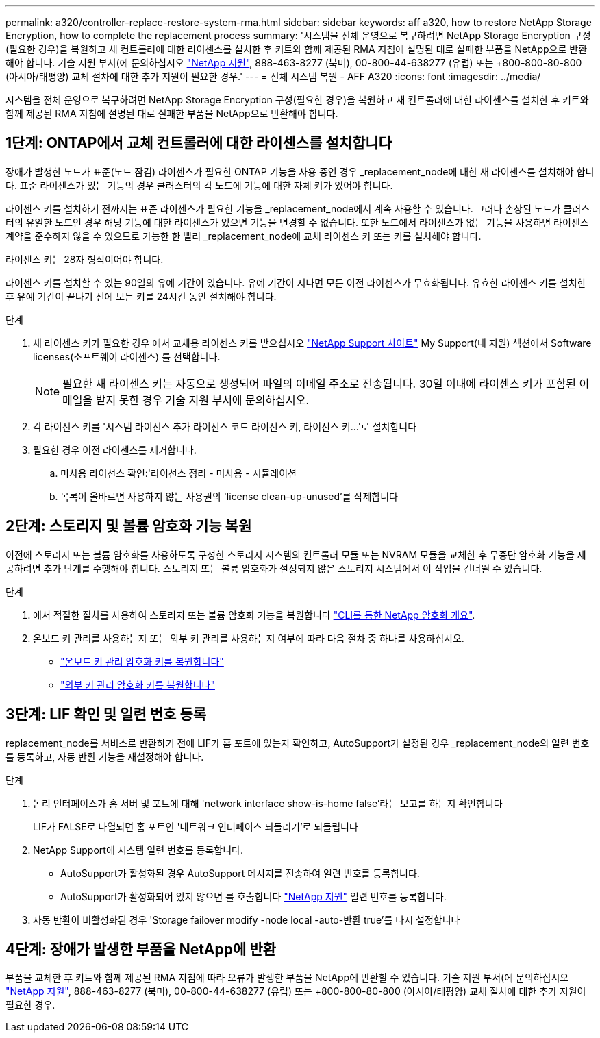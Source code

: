 ---
permalink: a320/controller-replace-restore-system-rma.html 
sidebar: sidebar 
keywords: aff a320, how to restore NetApp Storage Encryption, how to complete the replacement process 
summary: '시스템을 전체 운영으로 복구하려면 NetApp Storage Encryption 구성(필요한 경우)을 복원하고 새 컨트롤러에 대한 라이센스를 설치한 후 키트와 함께 제공된 RMA 지침에 설명된 대로 실패한 부품을 NetApp으로 반환해야 합니다. 기술 지원 부서(에 문의하십시오 https://mysupport.netapp.com/site/global/dashboard["NetApp 지원"], 888-463-8277 (북미), 00-800-44-638277 (유럽) 또는 +800-800-80-800 (아시아/태평양) 교체 절차에 대한 추가 지원이 필요한 경우.' 
---
= 전체 시스템 복원 - AFF A320
:icons: font
:imagesdir: ../media/


[role="lead"]
시스템을 전체 운영으로 복구하려면 NetApp Storage Encryption 구성(필요한 경우)을 복원하고 새 컨트롤러에 대한 라이센스를 설치한 후 키트와 함께 제공된 RMA 지침에 설명된 대로 실패한 부품을 NetApp으로 반환해야 합니다.



== 1단계: ONTAP에서 교체 컨트롤러에 대한 라이센스를 설치합니다

장애가 발생한 노드가 표준(노드 잠김) 라이센스가 필요한 ONTAP 기능을 사용 중인 경우 _replacement_node에 대한 새 라이센스를 설치해야 합니다. 표준 라이센스가 있는 기능의 경우 클러스터의 각 노드에 기능에 대한 자체 키가 있어야 합니다.

라이센스 키를 설치하기 전까지는 표준 라이센스가 필요한 기능을 _replacement_node에서 계속 사용할 수 있습니다. 그러나 손상된 노드가 클러스터의 유일한 노드인 경우 해당 기능에 대한 라이센스가 있으면 기능을 변경할 수 없습니다. 또한 노드에서 라이센스가 없는 기능을 사용하면 라이센스 계약을 준수하지 않을 수 있으므로 가능한 한 빨리 _replacement_node에 교체 라이센스 키 또는 키를 설치해야 합니다.

라이센스 키는 28자 형식이어야 합니다.

라이센스 키를 설치할 수 있는 90일의 유예 기간이 있습니다. 유예 기간이 지나면 모든 이전 라이센스가 무효화됩니다. 유효한 라이센스 키를 설치한 후 유예 기간이 끝나기 전에 모든 키를 24시간 동안 설치해야 합니다.

.단계
. 새 라이센스 키가 필요한 경우 에서 교체용 라이센스 키를 받으십시오 https://mysupport.netapp.com/site/global/dashboard["NetApp Support 사이트"] My Support(내 지원) 섹션에서 Software licenses(소프트웨어 라이센스) 를 선택합니다.
+

NOTE: 필요한 새 라이센스 키는 자동으로 생성되어 파일의 이메일 주소로 전송됩니다. 30일 이내에 라이센스 키가 포함된 이메일을 받지 못한 경우 기술 지원 부서에 문의하십시오.

. 각 라이선스 키를 '+시스템 라이선스 추가 라이선스 코드 라이선스 키, 라이선스 키...+'로 설치합니다
. 필요한 경우 이전 라이센스를 제거합니다.
+
.. 미사용 라이선스 확인:'라이선스 정리 - 미사용 - 시뮬레이션
.. 목록이 올바르면 사용하지 않는 사용권의 'license clean-up-unused'를 삭제합니다






== 2단계: 스토리지 및 볼륨 암호화 기능 복원

이전에 스토리지 또는 볼륨 암호화를 사용하도록 구성한 스토리지 시스템의 컨트롤러 모듈 또는 NVRAM 모듈을 교체한 후 무중단 암호화 기능을 제공하려면 추가 단계를 수행해야 합니다. 스토리지 또는 볼륨 암호화가 설정되지 않은 스토리지 시스템에서 이 작업을 건너뛸 수 있습니다.

.단계
. 에서 적절한 절차를 사용하여 스토리지 또는 볼륨 암호화 기능을 복원합니다 https://docs.netapp.com/us-en/ontap/encryption-at-rest/index.html["CLI를 통한 NetApp 암호화 개요"].
. 온보드 키 관리를 사용하는지 또는 외부 키 관리를 사용하는지 여부에 따라 다음 절차 중 하나를 사용하십시오.
+
** https://docs.netapp.com/us-en/ontap/encryption-at-rest/restore-onboard-key-management-encryption-keys-task.html["온보드 키 관리 암호화 키를 복원합니다"]
** https://docs.netapp.com/us-en/ontap/encryption-at-rest/restore-external-encryption-keys-93-later-task.html["외부 키 관리 암호화 키를 복원합니다"]






== 3단계: LIF 확인 및 일련 번호 등록

replacement_node를 서비스로 반환하기 전에 LIF가 홈 포트에 있는지 확인하고, AutoSupport가 설정된 경우 _replacement_node의 일련 번호를 등록하고, 자동 반환 기능을 재설정해야 합니다.

.단계
. 논리 인터페이스가 홈 서버 및 포트에 대해 'network interface show-is-home false'라는 보고를 하는지 확인합니다
+
LIF가 FALSE로 나열되면 홈 포트인 '네트워크 인터페이스 되돌리기'로 되돌립니다

. NetApp Support에 시스템 일련 번호를 등록합니다.
+
** AutoSupport가 활성화된 경우 AutoSupport 메시지를 전송하여 일련 번호를 등록합니다.
** AutoSupport가 활성화되어 있지 않으면 를 호출합니다 https://mysupport.netapp.com["NetApp 지원"] 일련 번호를 등록합니다.


. 자동 반환이 비활성화된 경우 'Storage failover modify -node local -auto-반환 true'를 다시 설정합니다




== 4단계: 장애가 발생한 부품을 NetApp에 반환

부품을 교체한 후 키트와 함께 제공된 RMA 지침에 따라 오류가 발생한 부품을 NetApp에 반환할 수 있습니다. 기술 지원 부서(에 문의하십시오 https://mysupport.netapp.com/site/global/dashboard["NetApp 지원"], 888-463-8277 (북미), 00-800-44-638277 (유럽) 또는 +800-800-80-800 (아시아/태평양) 교체 절차에 대한 추가 지원이 필요한 경우.
